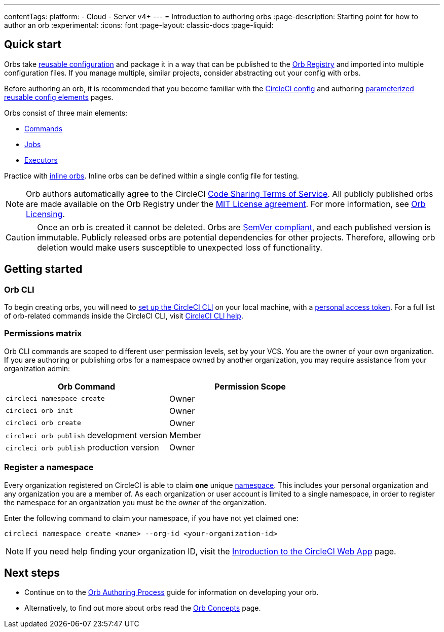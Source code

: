 ---
contentTags:
  platform:
  - Cloud
  - Server v4+
---
= Introduction to authoring orbs
:page-description: Starting point for how to author an orb
:experimental:
:icons: font
:page-layout: classic-docs
:page-liquid:

[#quick-start]
== Quick start

Orbs take xref:orb-concepts#orb-configuration-elements[reusable configuration] and package it in a way that can be published to the link:https://circleci.com/developer/orbs[Orb Registry] and imported into multiple configuration files. If you manage multiple, similar projects, consider abstracting out your config with orbs.

Before authoring an orb, it is recommended that you become familiar with the xref:config-intro#[CircleCI config] and authoring xref:reusing-config#[parameterized reusable config elements] pages.

Orbs consist of three main elements:

* xref:orb-concepts#commands[Commands]
* xref:orb-concepts#jobs[Jobs]
* xref:orb-concepts#executors[Executors]

Practice with xref:reusing-config#writing-inline-orbs[inline orbs]. Inline orbs can be defined within a single config file for testing.

NOTE: Orb authors automatically agree to the CircleCI link:https://circleci.com/legal/code-sharing-terms/[Code Sharing Terms of Service]. All publicly published orbs are made available on the Orb Registry under the link:https://opensource.org/licenses/MIT[MIT License agreement]. For more information, see link:https://circleci.com/developer/orbs/licensing[Orb Licensing].

CAUTION: Once an orb is created it cannot be deleted. Orbs are link:https://semver.org/[SemVer compliant], and each published version is immutable. Publicly released orbs are potential dependencies for other projects. Therefore, allowing orb deletion would make users susceptible to unexpected loss of functionality.

[#getting-started]
== Getting started

[#orb-cli]
=== Orb CLI

To begin creating orbs, you will need to xref:local-cli#installation[set up the CircleCI CLI] on your local machine, with a link:https://app.circleci.com/settings/user/tokens[personal access token]. For a full list of orb-related commands inside the CircleCI CLI, visit link:https://circleci-public.github.io/circleci-cli/circleci_orb.html[CircleCI CLI help].

[#permissions-matrix]
=== Permissions matrix

Orb CLI commands are scoped to different user permission levels, set by your VCS. You are the owner of your own organization. If you are authoring or publishing orbs for a namespace owned by another organization, you may require assistance from your organization admin:

[.table.table-striped]
[cols=2*, options="header", stripes=even]
|===
| Orb Command | Permission Scope

| `circleci namespace create`
| Owner

| `circleci orb init`
| Owner

| `circleci orb create`
| Owner

| `circleci orb publish` development version
| Member

| `circleci orb publish` production version
| Owner
|===

[#register-a-namespace]
=== Register a namespace

Every organization registered on CircleCI is able to claim *one* unique xref:orb-concepts#namespaces[namespace]. This includes your personal organization and any organization you are a member of. As each organization or user account is limited to a single namespace, in order to register the namespace for an organization you must be the _owner_ of the organization.

Enter the following command to claim your namespace, if you have not yet claimed one:

[,shell]
----
circleci namespace create <name> --org-id <your-organization-id>
----

NOTE: If you need help finding your organization ID, visit the xref:introduction-to-the-circleci-web-app#[Introduction to the CircleCI Web App] page.

[#next-steps]
== Next steps

* Continue on to the xref:orb-author#[Orb Authoring Process] guide for information on developing your orb.
* Alternatively, to find out more about orbs read the xref:orb-concepts#[Orb Concepts] page.
